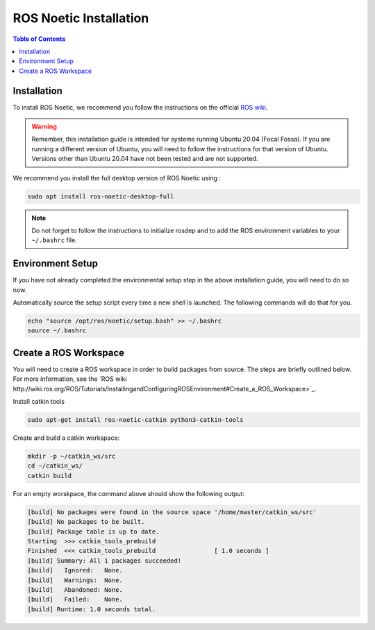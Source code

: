 ROS Noetic Installation
===============


.. contents:: Table of Contents
   :depth: 1
   :local:

Installation
-------------

To install ROS Noetic, we recommend you follow the instructions on the official `ROS wiki <http://wiki.ros.org/noetic/Installation/Ubuntu>`_. 

.. warning::

   Remember, this installation guide is intended for systems running Ubuntu 20.04 (Focal Fossa). If you are running a different version of Ubuntu, you will need to follow the instructions for that version of Ubuntu. 
   Versions other than Ubuntu 20.04 have not been tested and are not supported.

We recommend you install the full desktop version of ROS Noetic using :

.. code-block:: bash

   sudo apt install ros-noetic-desktop-full

.. note::

   Do not forget to follow the instructions to initialize rosdep and to add the ROS environment variables to your ``~/.bashrc`` file.

Environment Setup
-------------

If you have not already completed the environmental setup step in the above installation guide, you will need to do so now.

Automatically source the setup script every time a new shell is launched. The following commands will do that for you.

.. code-block:: bash

   echo "source /opt/ros/noetic/setup.bash" >> ~/.bashrc
   source ~/.bashrc

Create a ROS Workspace
-------------

You will need to create a ROS workspace in order to build packages from source. The steps are briefly outlined below. For more information, see the `ROS wiki http://wiki.ros.org/ROS/Tutorials/InstallingandConfiguringROSEnvironment#Create_a_ROS_Workspace>`_.

Install catkin tools

.. code-block:: bash

   sudo apt-get install ros-noetic-catkin python3-catkin-tools

Create and build a catkin workspace:

.. code-block:: bash

   mkdir -p ~/catkin_ws/src
   cd ~/catkin_ws/
   catkin build

For an empty worskpace, the command above should show the following output:

.. code-block:: bash

    [build] No packages were found in the source space '/home/master/catkin_ws/src'
    [build] No packages to be built.
    [build] Package table is up to date.                                                                                                                                                                                     
    Starting  >>> catkin_tools_prebuild                                                                                                                                                                                      
    Finished  <<< catkin_tools_prebuild                [ 1.0 seconds ]                                                                                                                                                       
    [build] Summary: All 1 packages succeeded!                                                                                                                                                                               
    [build]   Ignored:   None.                                                                                                                                                                                               
    [build]   Warnings:  None.                                                                                                                                                                                               
    [build]   Abandoned: None.                                                                                                                                                                                               
    [build]   Failed:    None.                                                                                                                                                                                               
    [build] Runtime: 1.0 seconds total.
